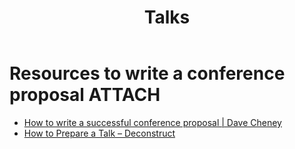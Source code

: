 #+TITLE: Talks
#+FILETAGS: :talk:

* Resources to write a conference proposal                           :ATTACH:
:PROPERTIES:
:Attachments: The_Decker_Grid.pdf
:CUSTOM_ID: h:10dc9268-476a-4e22-8220-d476e5c3d638
:END:

- [[https://dave.cheney.net/2017/02/12/how-to-write-a-successful-conference-proposal][How to write a successful conference proposal | Dave Cheney]]
- [[https://www.deconstructconf.com/blog/how-to-prepare-a-talk][How to Prepare a Talk – Deconstruct]]
